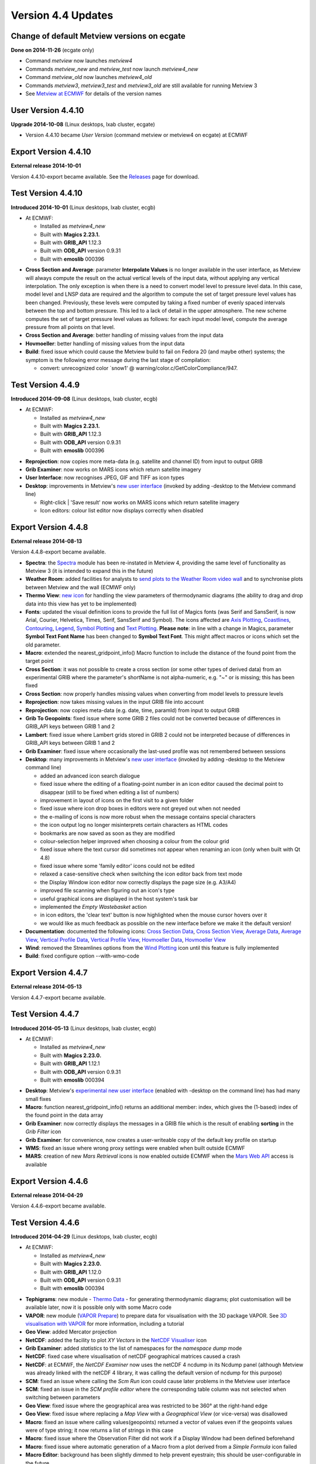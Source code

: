 .. _version_4.4_updates:

Version 4.4 Updates
///////////////////


Change of default Metview versions on ecgate
============================================

**Done on 2014-11-26** (ecgate only)

-  Command *metview* now launches *metview4*

-  Commands *metview_new* and *metview_test* now launch *metview4_new*

-  Command *metview_old* now launches *metview4_old*

-  Commands *metview3*, *metview3_test* and *metview3_old* are still
   available for running Metview 3

-  See `Metview at
   ECMWF <https://software.ecmwf.int/wiki/display/METV/Metview+at+ECMWF>`__
   for details of the version names

User Version 4.4.10
===================

**Upgrade 2014-10-08** (Linux desktops, lxab cluster, ecgate)

-  Version 4.4.10 became *User Version* (command metview or metview4 on
   ecgate) at ECMWF

Export Version 4.4.10
=====================

**External release 2014-10-01**

Version 4.4.10-export became available. See the
`Releases <https://software.ecmwf.int/wiki/display/METV/Releases>`__
page for download.

Test Version 4.4.10
===================

**Introduced 2014-10-01** (Linux desktops, lxab cluster, ecgb)

* At ECMWF:

  -  Installed as *metview4_new*

  -  Built with **Magics 2.23.1.**

  -  Built with **GRIB_API** 1.12.3

  -  Built with **ODB_API** version 0.9.31

  -  Built with **emoslib** 000396

-  **Cross Section and Average**: parameter **Interpolate Values** is no
   longer available in the user interface, as Metview will always
   compute the result on the actual vertical levels of the input data,
   without applying any vertical interpolation. The only exception is
   when there is a need to convert model level to pressure level data.
   In this case, model level and LNSP data are required and the
   algorithm to compute the set of target pressure level values has been
   changed. Previously, these levels were computed by taking a fixed
   number of evenly spaced intervals between the top and bottom
   pressure. This led to a lack of detail in the upper atmosphere. The
   new scheme computes the set of target pressure level values as
   follows: for each input model level, compute the average pressure
   from all points on that level.

-  **Cross Section and Average**: better handling of missing values from
   the input data

-  **Hovmoeller**: better handling of missing values from the input data

-  **Build**: fixed issue which could cause the Metview build to fail on
   Fedora 20 (and maybe other) systems; the symptom is the following
   error message during the last stage of compilation:

   -  convert: unrecognized color \`snow1' @
      warning/color.c/GetColorCompliance/947.

Test Version 4.4.9
==================

**Introduced 2014-09-08** (Linux desktops, lxab cluster, ecgb)

* At ECMWF:

  -  Installed as *metview4_new*

  -  Built with **Magics 2.23.1.**

  -  Built with **GRIB_API** 1.12.3

  -  Built with **ODB_API** version 0.9.31

  -  Built with **emoslib** 000396

-  **Reprojection**: now copies more meta-data (e.g. satellite and
   channel ID) from input to output GRIB

-  **Grib Examiner**: now works on MARS icons which return satellite
   imagery

-  **User Interface**: now recognises JPEG, GIF and TIFF as icon types

-  **Desktop**: improvements in Metview's `new user
   interface <https://confluence.ecmwf.int/display/METV/Metview%27s+user+interface>`__
   (invoked by adding -desktop to the Metview command line)

   -  Right-click \| 'Save result' now works on MARS icons which return
      satellite imagery

   -  Icon editors: colour list editor now displays correctly when
      disabled

Export Version 4.4.8
====================

**External release 2014-08-13**

Version 4.4.8-export became available.

-  **Spectra**: the
   `Spectra <https://software.ecmwf.int/wiki/display/METV/Spectra>`__
   module has been re-instated in Metview 4, providing the same level of
   functionality as Metview 3 (it is intended to expand this in the
   future)

-  **Weather Room**: added facilities for analysts to `send plots to the
   Weather Room video
   wall <https://software.ecmwf.int/wiki/display/METV/Exporting+Metview+plots+to+the+Weather+Room+Wall>`__
   and to synchronise plots between Metview and the wall (ECMWF only)

-  **Thermo View**: `new
   icon <https://software.ecmwf.int/wiki/display/METV/Thermo+View>`__
   for handling the view parameters of thermodynamic diagrams (the
   ability to drag and drop data into this view has yet to be
   implemented)

-  **Fonts**: updated the visual definition icons to provide the full
   list of Magics fonts (was Serif and SansSerif, is now Arial, Courier,
   Helvetica, Times, Serif, SansSerif and Symbol). The icons affected
   are `Axis
   Plotting <https://software.ecmwf.int/wiki/display/METV/Axis+Plotting>`__, `Coastlines <https://software.ecmwf.int/wiki/display/METV/Coastlines>`__,
   `Contouring <https://software.ecmwf.int/wiki/display/METV/Contouring>`__,
   `Legend <https://software.ecmwf.int/wiki/display/METV/Legend>`__,
   `Symbol
   Plotting <https://software.ecmwf.int/wiki/display/METV/Symbol+Plotting>`__
   and `Text
   Plotting <https://software.ecmwf.int/wiki/display/METV/Text+Plotting>`__.
   **Please note**: in line with a change in Magics, parameter **Symbol
   Text Font Name** has been changed to **Symbol Text Font**. This might
   affect macros or icons which set the old parameter.

-  **Macro**: extended the nearest_gridpoint_info() Macro function to
   include the distance of the found point from the target point

-  **Cross Section**: it was not possible to create a cross section (or
   some other types of derived data) from an experimental GRIB where the
   parameter's shortName is not alpha-numeric, e.g. "~" or is missing;
   this has been fixed

-  **Cross Section**: now properly handles missing values when
   converting from model levels to pressure levels

-  **Reprojection**: now takes missing values in the input GRIB file
   into account

-  **Reprojection**: now copies meta-data (e.g. date, time, paramId)
   from input to output GRIB

-  **Grib To Geopoints**: fixed issue where some GRIB 2 files could not
   be converted because of differences in GRIB_API keys between GRIB 1
   and 2

-  **Lambert**: fixed issue where Lambert grids stored in GRIB 2 could
   not be interpreted because of differences in GRIB_API keys between
   GRIB 1 and 2

-  **Grib Examiner**: fixed issue where occasionally the last-used
   profile was not remembered between sessions

-  **Desktop**: many improvements in Metview's `new user
   interface <https://confluence.ecmwf.int/display/METV/Metview%27s+user+interface>`__
   (invoked by adding -desktop to the Metview command line)

   -  added an advanced icon search dialogue

   -  fixed issue where the editing of a floating-point number in an
      icon editor caused the decimal point to disappear (still to be
      fixed when editing a list of numbers)

   -  improvement in layout of icons on the first visit to a given
      folder

   -  fixed issue where icon drop boxes in editors were not greyed out
      when not needed

   -  the e-mailing of icons is now more robust when the message
      contains special characters

   -  the icon output log no longer misinterprets certain characters as
      HTML codes

   -  bookmarks are now saved as soon as they are modified

   -  colour-selection helper improved when choosing a colour from the
      colour grid

   -  fixed issue where the text cursor did sometimes not appear when
      renaming an icon (only when built with Qt 4.8)

   -  fixed issue where some 'family editor' icons could not be edited

   -  relaxed a case-sensitive check when switching the icon editor back
      from text mode

   -  the Display Window icon editor now correctly displays the page
      size (e.g. A3/A4)

   -  improved file scanning when figuring out an icon's type

   -  useful graphical icons are displayed in the host system's task bar

   -  implemented the *Empty Wastebasket* action

   -  in icon editors, the 'clear text' button is now highlighted when
      the mouse cursor hovers over it

   -  we would like as much feedback as possible on the new interface
      before we make it the default version!

-  **Documentation**: documented the following icons: `Cross Section
   Data <https://software.ecmwf.int/wiki/display/METV/Cross+Section+Data>`__,
   `Cross Section
   View <https://software.ecmwf.int/wiki/display/METV/Cross+Section+View>`__,
   `Average
   Data <https://software.ecmwf.int/wiki/display/METV/Average+Data>`__,
   `Average
   View <https://software.ecmwf.int/wiki/display/METV/Average+View>`__,
   `Vertical Profile
   Data <https://software.ecmwf.int/wiki/display/METV/Vertical+Profile+Data>`__,
   `Vertical Profile
   View <https://software.ecmwf.int/wiki/display/METV/Vertical+Profile+View>`__,
   `Hovmoeller
   Data <https://software.ecmwf.int/wiki/display/METV/Hovmoeller+Data>`__,
   `Hovmoeller
   View <https://software.ecmwf.int/wiki/display/METV/Hovmoeller+View>`__

-  **Wind**: removed the Streamlines options from the `Wind
   Plotting <https://software.ecmwf.int/wiki/display/METV/Wind+Plotting>`__
   icon until this feature is fully implemented

-  **Build**: fixed configure option --with-wmo-code

Export Version 4.4.7
====================

**External release 2014-05-13**

Version 4.4.7-export became available.

Test Version 4.4.7
==================

**Introduced 2014-05-13** (Linux desktops, lxab cluster, ecgb)

* At ECMWF:

  -  Installed as *metview4_new*

  -  Built with **Magics 2.23.0.**

  -  Built with **GRIB_API** 1.12.1

  -  Built with **ODB_API** version 0.9.31

  -  Built with **emoslib** 000394

-  **Desktop**: Metview's `experimental new user
   interface <https://confluence.ecmwf.int/display/METV/Metview%27s+user+interface>`__
   (enabled with -desktop on the command line) has had many small fixes

-  **Macro**: function nearest_gridpoint_info() returns an additional
   member: index, which gives the (1-based) index of the found point in
   the data array

-  **Grib Examiner**: now correctly displays the messages in a GRIB file
   which is the result of enabling **sorting** in the *Grib Filter* icon

-  **Grib Examiner**: for convenience, now creates a user-writeable copy
   of the default key profile on startup

-  **WMS**: fixed an issue where wrong proxy settings were enabled when
   built outside ECMWF

-  **MARS**: creation of new *Mars Retrieval* icons is now enabled
   outside ECMWF when the `Mars Web
   API <https://software.ecmwf.int/wiki/display/METV/Using+the+MARS+Web+API+from+Metview>`__
   access is available

Export Version 4.4.6
====================

**External release 2014-04-29**

Version 4.4.6-export became available. 

Test Version 4.4.6
==================

**Introduced 2014-04-29** (Linux desktops, lxab cluster, ecgb)

* At ECMWF:

  -  Installed as *metview4_new*

  -  Built with **Magics 2.23.0.**

  -  Built with **GRIB_API** 1.12.0

  -  Built with **ODB_API** version 0.9.31

  -  Built with **emoslib** 000394

-  **Tephigrams**: new module - `Thermo
   Data <https://software.ecmwf.int/wiki/display/METV/Thermo+Data>`__ -
   for generating thermodynamic diagrams; plot customisation will be
   available later, now it is possible only with some Macro code

-  **VAPOR**: new module (`VAPOR
   Prepare <https://software.ecmwf.int/wiki/display/METV/VAPOR+Prepare>`__)
   to prepare data for visualisation with the 3D package VAPOR. See `3D
   visualisation with
   VAPOR <https://software.ecmwf.int/wiki/display/METV/3D+visualisation+with+VAPOR>`__
   for more information, including a tutorial

-  **Geo View**: added Mercator projection

-  **NetCDF**: added the facility to plot *XY Vectors* in the `NetCDF
   Visualiser <https://software.ecmwf.int/wiki/display/METV/NetCDF+Visualiser>`__
   icon

-  **Grib Examiner**: added *statistics* to the list of namespaces for
   the *namespace dump* mode

-  **NetCDF**: fixed case where visualisation of netCDF geographical
   matrices caused a crash

-  **NetCDF**: at ECMWF, the *NetCDF Examiner* now uses the netCDF 4
   ncdump in its Ncdump panel (although Metview was already linked with
   the netCDF 4 library, it was calling the default version of ncdump
   for this purpose)

-  **SCM**: fixed an issue where calling the *Scm Run* icon could cause
   later problems in the Metview user interface

-  **SCM**: fixed an issue in the *SCM profile editor* where the
   corresponding table column was not selected when switching between
   parameters

-  **Geo View**: fixed issue where the geographical area was restricted
   to be 360° at the right-hand edge

-  **Geo View**: fixed issue where replacing a *Map View* with a
   *Geographical View* (or vice-versa) was disallowed

-  **Macro**: fixed an issue where calling values(geopoints) returned a
   vector of values even if the geopoints values were of type string; it
   now returns a list of strings in this case

-  **Macro**: fixed issue where the Observation Filter did not work if a
   Display Window had been defined beforehand

-  **Macro**: fixed issue where automatic generation of a Macro from a
   plot derived from a *Simple Formula* icon failed

-  **Macro Editor**: background has been slightly dimmed to help prevent
   eyestrain; this should be user-configurable in the future

-  **Desktop**: Metview's experimental new user interface (enabled with
   -desktop on the command line) has seen many improvements

Export Version 4.4.5
====================

**External release 2014-03-04**

Version 4.4.5-export became available.

Test Version 4.4.5
==================

**Introduced 2014-03-03** (Linux desktops, lxab cluster, ecgb)

* At ECMWF:
  
  -  Installed as *metview4_new*

  -  Built with **Magics 2.23.0.**

  -  Built with **GRIB_API** 1.11.0

  -  Built with **ODB_API** version 0.9.31

  -  Built with **emoslib** 000394

-  **Display Window**: fixed issue where plotting a map with Coastlines
   switched off could cause a crash

-  **Display Window**: now recognises 100u/100v as wind vector
   components and will automatically plot as wind vectors

-  **Observation Plotting**: a new *Observation Plotting* icon has been
   created directly from the available Magics++ parameters. This
   replaces the Metview 3 *Observation Plotting* icon, as many of the
   parameters are different. The macro function is mobs().

-  **Cartesian View**: fixed error when setting both parameters
   X_AUTOMATIC = on and X_AXIS_TYPE = date

-  **Cross Section**: problem with the orography curve has been fixed

-  **Vertical Profile**: internal update to how the resulting netCDF
   variables are named

-  **Examiners**: the data examiners have been updated so that they can
   once again be invoked from the command line with the -e option

-  **SCM**: the Single Column Model interface has been updated so that
   invoking the SCM with two icons simultaneously works without a clash

-  **RTTOV**: the default channel files are now somewhere safe, and not
   stored in a volatile location

-  **MARS**: added latest definition files

-  **MARS**: improvements for accessing ECMWF's MARS  archive from a
   Metview built outside ECMWF

-  **MARS**: improvements for accessing ECMWF's MARS archive via the Web
   API - the Dataset parameter is now visible in the *Mars Retrieval*
   icon (see also `A guide for new
   users <https://software.ecmwf.int/wiki/display/WEBAPI/A+guide+for+new+users>`__)

-  **Macro**: mvl_geopotential_on_ml has been updated to avoid the use
   of deprecated functions

Export Version 4.4.4
====================

**External release 2014-02-06**

Version 4.4.4-export became available. 

Test Version 4.4.4
==================

**Introduced 2014-01-22 (Linux desktops, lxab cluster, ecgb)**

* At ECMWF:

  -  **Installed as metview4_new**

  -  **Built with Magics 2.23.0.**

  -  **Built with GRIB_API 1.11.0**

  -  **Built with ODB_API version 0.9.31**

  -  **Built with emoslib 000394**

-  **Display Window:** fixed issue where the Cursor Data panel was not
   updated when the displayed frame was changed

-  **FLEXTRA:** fixed issue where running in CET mode failed

-  **Meteogram:** local meteogram generation now enabled on all platforms
   (internal to ECMWF)

-  **Cross Section:** can now plot the result of a Cross Section Data
   macro call in a Cross Section View (similarly for Average Data,
   Vertical Profile Data and Hovmoeller Data)

-  **Cross Section:** small fixes. Now, if a model level to pressure level
   conversion is required, Interpolate Values is automatically set to
   Yes. The algorithm for finding an LNSP field to use has become less
   strict: try first to find a LNSP field with the same date/time/expver
   of the given ML fieldset. If not found, find the first LNSP field in
   the fieldset.

-  **Observations:** fixed unwanted pop-up message about observation
   grouping

-  **Macro:** unary functions such as sin and log have been added
   to netCDF processing, e.g. new_nc = sin(nc) . See: `NetCDF
   Functions <https://software.ecmwf.int/wiki/display/METV/NetCDF+Functions>`__

-  **Macro:** automatic generation of a macro from a Map View fixed
   (previously did not honour the geographic region selected)

-  **Macro:** macro library
   function `mvl_geoline <https://software.ecmwf.int/wiki/display/METV/mvl_geoline>`__ has
   been revised so that its input parameters are more sensible and so
   that it can work when given a line with the endpoints at the same
   longitude. Previously the input parameters were left_lon, right_lon,
   top_lat, bot_lat.

   Now they are lat1,lon1,lat2,lon2 - coordinates of the two end-points
   of the line in lat/lon. This means that existing macros which call
   this function will no longer give the correct result unless their
   code is changed!

-  **Macro:** the macro which is automatically-generated from the
   'Generate Macro' button in the Display Window is now saved to the
   expected directory

-  **Symbol Plotting:** the parameter symbol_format is now enabled when
   table mode is on

-  **Wind Plotting:** the wind calm threshold parameters are now enabled
   when the wind calm indicator is off

-  **GRIB:** fixed the behaviour of the environment variable
   METVIEW_EXTRA_GRIB_DEFINITION_PATH so that it adds the correct system
   path to the user's path for GRIB tables

-  **User Interface:** double-clicking on a PostScript icon now visualises
   the file rather than opening it in a text editor

-  **Build:** the configure script now checks whether emoslib has been
   built with GRIB_API support or not

-  **Build:** missing .qrc files now in the tarball

-  **Build:** compilation errors relating to QXmlQuery on Ubuntu fixed

Change of default Metview versions
==================================

**Done on 2013-12-03 (Linux desktops, lxab cluster only)**

-  Command metview now launches metview4

-  Commands metview_new and metview_test now launch metview4_new

-  Command metview_old now launches metview4_old

-  Commands metview3, metview3_test and metview3_old are still
   available for running Metview 3

-  See `Metview at ECMWF <https://confluence.ecmwf.int/display/METV/Metview+at+ECMWF>`__ for more details

Export Version 4.4.3
====================

**External release 2013-11-08**

Version 4.4.3-export became available.

User Version 4.4.3
==================

**Upgrade 2013-11-05 (Linux desktops, lxab cluster, ecgate)**

Version 4.4.3 became User Version (command **metview4**) atECMWF

Test Version 4.4.3
==================

**Introduced 2013-10-16 (Linux desktops, lxab cluster, ecgate)**

-  installed as metview4_new

-  **Macro:** in the case where an icon-function is given an input
   definition which contains either an invalid parameter or an invalid
   value for a parameter, Metview's behaviour was always to reset the
   definition to its defaults. As this causes unexpected results, the
   new behaviour is to stop with an error message in this situation.

-  **Graph Plotting:** changed the default value of Legend from On to Off.
   This once again allows a legend to be plotted when a Graph Plotting
   visual definition is used

Test Version 4.4.2
==================

**Introduced 2013-10-15 (Linux desktops, lxab cluster, ecgate)**

* At ECMWF:

  -  **Installed as metview4_new**

  -  **Built with Magics 2.20.2.**

  -  **Built with latest Mars client code**

  -  **Built with GRIB_API 1.11.0**

  -  **Built with ODB_API version 0.9.31**

  -  **Built with netCDF 4.1.2 libraries for HDF support**

-  **Cross Section, Average, Vertical Profile, Hovmoeller:** redesigned
   these icons so as to have a clearer separation between the
   responsibilities of the Data icons and the View icons. Possible
   action required: please see `New Cross Section, Average, Vertical
   Profile and Hovmoeller modules in Metview
   4.4 <https://software.ecmwf.int/wiki/display/METV/New+Cross+Section%2C+Average%2C+Vertical+Profile+and+Hovmoeller+modules+in+Metview+4.4>`__

-  **Cross Section, Average views:** fixed issues where running in batch
   mode did not work properly when try to generate multiple plots either
   within one PostScript file, or between multiple PostScript files.

-  **Hovmoeller View:** re-introduced Hovmoeller View icon. Added new
   parameter: Vertical Scaling (Linear or Log).

-  **Annotations:** new Annotation View icon available. This accepts a
   Text Plotting icon; in this case it mimics Metview 3's Text View
   icon. If no Text Plotting icon is passed to it, then it mimics
   Metview 3's Empty View icon. See `Migrating from Metview 3 to
   Metview
   4 <https://software.ecmwf.int/wiki/display/METV/Migrating+from+Metview+3+to+Metview+4>`__

-  **Relative Humidity:** re-introduced the Relative Humidity icon. When
   used in Macro, it has been simplified so that it only returns a
   fieldset, rather than the previous behaviour which was to return a
   list which included visual definitions. This may require user-changes
   to Macro code which does something with the result of this module
   call.

-  **Macro:** user-defined Macro functions now take precedence over
   built-in Macro functions of the same name if they are defined
   directly in the user's macro (not simply in their search path). The
   previous behaviour was that Metview's own Macro functions would
   always take precedence.

-  **Macro:** fixed issue where plotting the result of another module call
   could fail.

-  **Macro:** fixed issue where passing a merged fieldset to another
   module resulted in a temporary file not being deleted.

-  **Macro:** fixed issue where the function** global_attributes(netcdf)
   **was crashing if one of the global attributes was more than 1024
   characters.

-  **Macro:** fixed issue where a command-line call to Metview in batch
   mode (option **-b**) failed if the path to the macro script
   contained whitespace.

-  **Macro Editor:** indenting a block of text no longer indents empty
   lines.

-  **Visual definition icons:** updated all visdef icons to reflect the
   latest Magics parameters. This is now done automatically from the
   Magics resource files.

-  **Geopoints to Grib:** fixed issue where a temporary file generated by
   the Geopoints To Grib module was not being deleted.

-  **Geopoints to Grib:** fixed issue where supplying a small Threshold
   value (< 0.5 degrees) meant that some surrounding points outwith the
   threshold area, but within 0.5 degrees, were included in the
   calculations.

-  **Data Examiners:** fixed an issue where invoking one of Metview's data
   examiners from the command line (-e option) with a path that contains
   spaces in it did not work.

-  **ODB:** Metview's ODB tools can now handle 'double' type ODB
   columns.

-  **Plotting:** harmonised the subpage coordinates for the non-geographic
   views (Cartesian, Cross Section, Average, Vertical Profile). This
   means that some plots may be slightly shifted on the page.

-  **RTTOV:** added new functionality for running the RTTOV model from
   within Metview and visualising the results. We plan to release some
   documentation on this.

-  **Geo View:** added new Magics projections - Robinson and  Lambert
   North Atlantic.

-  **NetCDF:** enabled '-e netcdf' option on startup in order to
   start the netCDF examiner on startup, e.g. metview -e netcdf
   /path/to/netcdf/file

-  **Text Plotting:** it is now possible to provide finer-grained control
   over which fields are used in generating a user-defined title which
   accesses GRIB_API keys. see the Magics `Text
   Plotting <https://software.ecmwf.int/wiki/display/MAGP/Text+Plotting>`__ page
   for more details.

-  **Layout:** fixed issue where setting the page orientation to Portrait
   did not work; the workaround was to set up user-defined page
   dimensions - this may no longer work.

-  **MARS:** when installing Metview on a non-ECMWF machine which has
   access to a local MARS server, (configure option
   --enable-mars-access), it is now possible to tell Metview where
   the MARS configuration files are by setting the new configure
   option: --with-local-mars-home=/path/to/mars/home 

